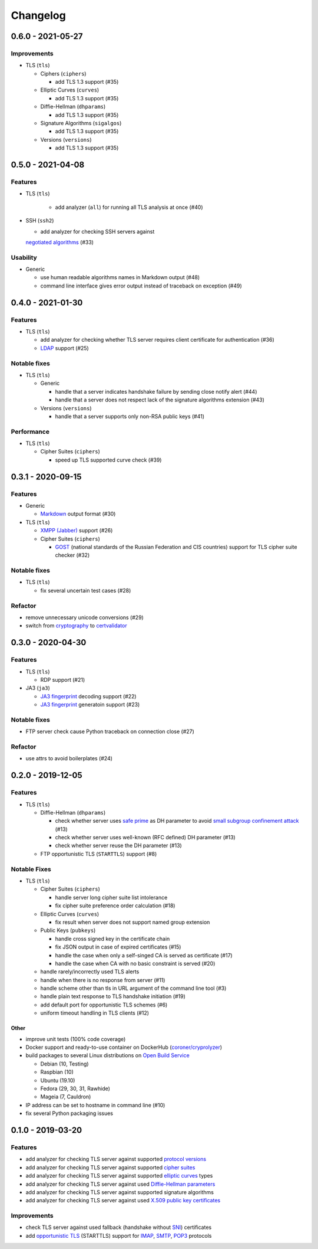 =========
Changelog
=========

.. _v0-6-0:

0.6.0 - 2021-05-27
==================

Improvements
------------

* TLS (``tls``)

  * Ciphers (``ciphers``)

    * add TLS 1.3 support (#35)

  * Elliptic Curves (``curves``)

    * add TLS 1.3 support (#35)

  * Diffie-Hellman (``dhparams``)

    * add TLS 1.3 support (#35)

  * Signature Algorithms (``sigalgos``)

    * add TLS 1.3 support (#35)

  * Versions (``versions``)

    * add TLS 1.3 support (#35)

.. _v0-5-0:

0.5.0 - 2021-04-08
==================

Features
--------

* TLS (``tls``)

   * add analyzer (``all``) for running all TLS analysis at once (#40)

* SSH (``ssh2``)

  * add analyzer for checking SSH servers against 
  `negotiated algorithms <https://tools.ietf.org/html/rfc4253#section-7.1>`_ (#33)

Usability
---------

* Generic

  * use human readable algorithms names in Markdown output (#48)
  * command line interface gives error output instead of traceback on exception (#49)

.. _v0-4-0:

0.4.0 - 2021-01-30
==================

Features
--------

* TLS (``tls``)

  * add analyzer for checking whether TLS server requires client certificate for authentication (#36)
  * `LDAP <https://en.wikipedia.org/wiki/Lightweight_Directory_Access_Protocol>`_ support (#25)

Notable fixes
-------------

* TLS (``tls``)

  * Generic

    * handle that a server indicates handshake failure by sending close notify alert (#44)
    * handle that a server does not respect lack of the signature algorithms extension (#43)

  * Versions (``versions``)

    * handle that a server supports only non-RSA public keys (#41)

Performance
-----------

* TLS (``tls``)

  * Cipher Suites (``ciphers``)

    * speed up TLS supported curve check (#39)

.. _v0-3-1:

0.3.1 - 2020-09-15
==================

Features
--------

* Generic

  * `Markdown <https://en.wikipedia.org/wiki/Markdown>`_ output format (#30)

* TLS (``tls``)

  * `XMPP (Jabber) <https://en.wikipedia.org/wiki/XMPP>`_ support (#26)

  * Cipher Suites (``ciphers``)

    * `GOST <https://en.wikipedia.org/wiki/GOST>`_ (national standards of the Russian Federation and CIS countries)
      support for TLS cipher suite checker (#32)

Notable fixes
-------------

* TLS (``tls``)

  * fix several uncertain test cases (#28)

Refactor
--------

* remove unnecessary unicode conversions (#29)
* switch from `cryptography <https://cryptography.io>`_ to `certvalidator <https://github.com/wbond/certvalidator>`_


.. _v0-3-0:

0.3.0 - 2020-04-30
==================

Features
--------

* TLS (``tls``)

  * RDP support (#21)

* JA3 (``ja3``)

  * `JA3 fingerprint <https://engineering.salesforce.com/tls-fingerprinting-with-ja3-and-ja3s-247362855967>`_ decoding
    support (#22)
  * `JA3 fingerprint <https://engineering.salesforce.com/tls-fingerprinting-with-ja3-and-ja3s-247362855967>`_  generatoin
    support (#23)

Notable fixes
-------------

* FTP server check cause Python traceback on connection close (#27)

Refactor
--------

* use attrs to avoid boilerplates (#24)

.. _v0-2-0:

0.2.0 - 2019-12-05
==================

Features
--------

* TLS (``tls``)

  * Diffie-Hellman (``dhparams``)

    * check whether server uses `safe prime <https://en.wikipedia.org/wiki/Safe_prime>`_  as DH parameter to avoid
      `small subgroup confinement attack <https://en.wikipedia.org/wiki/Small_subgroup_confinement_attack>`_ (#13)
    * check whether server uses well-known (RFC defined) DH parameter (#13)
    * check whether server reuse the DH parameter (#13)

  * FTP opportunistic TLS (``STARTTLS``) support (#8)

Notable Fixes
-------------

* TLS (``tls``)

  * Cipher Suites (``ciphers``)

    * handle server long cipher suite list intolerance
    * fix cipher suite preference order calculation (#18)

  * Elliptic Curves (``curves``)

    * fix result when server does not support named group extension

  * Public Keys (``pubkeys``)

    * handle cross signed key in the certificate chain
    * fix JSON output in case of expired certificates (#15)
    * handle the case when only a self-singed CA is served as certificate (#17)
    * handle the case when CA with no basic constraint is served (#20)

  * handle rarely/incorrectly used TLS alerts
  * handle when there is no response from server (#11)
  * handle scheme other than tls in URL argument of the command line tool (#3)
  * handle plain text response to TLS handshake initiation (#19)
  * add default port for opportunistic TLS schemes (#6)
  * uniform timeout handling in TLS clients (#12)

Other
^^^^^

* improve unit tests (100% code coverage)
* Docker support and ready-to-use container on DockerHub 
  (`coroner/cryprolyzer <https://hub.docker.com/r/coroner/cryptolyzer>`_)
* build packages to several Linux distributions on `Open Build Service <https://build.opensuse.org/>`_

  * Debian (10, Testing)
  * Raspbian (10)
  * Ubuntu (19.10)
  * Fedora (29, 30, 31, Rawhide)
  * Mageia (7, Cauldron)

* IP address can be set to hostname in command line (#10)
* fix several Python packaging issues

.. _v0-1-0:

0.1.0 - 2019-03-20
==================

Features
--------

* add analyzer for checking TLS server against supported
  `protocol versions <https://en.wikipedia.org/wiki/Transport_Layer_Security#History_and_development>`_
* add analyzer for checking TLS server against supported
  `cipher suites <https://en.wikipedia.org/wiki/Cipher_suite>`_
* add analyzer for checking TLS server against supported
  `elliptic curves <https://en.wikipedia.org/wiki/Elliptic-curve_cryptography>`_ types
* add analyzer for checking TLS server against used
  `Diffie-Hellman parameters <https://wiki.openssl.org/index.php/Diffie-Hellman_parameters>`_
* add analyzer for checking TLS server against supported signature algorithms
* add analyzer for checking TLS server against used `X.509 <https://en.wikipedia.org/wiki/X.509>`_
  `public key certificates <https://en.wikipedia.org/wiki/Public_key_certificate>`_

Improvements
------------

* check TLS server against used fallback (handshake without
  `SNI <https://en.wikipedia.org/wiki/Server_Name_Indication>`_) certificates
* add `opportunistic TLS <https://en.wikipedia.org/wiki/Opportunistic_TLS>`_ (STARTTLS) support for
  `IMAP <https://en.wikipedia.org/wiki/Internet_Message_Access_Protocol>`_,
  `SMTP <https://en.wikipedia.org/wiki/Simple_Mail_Transfer_Protocol>`_,
  `POP3 <https://en.wikipedia.org/wiki/Post_Office_Protocol>`_ protocols
